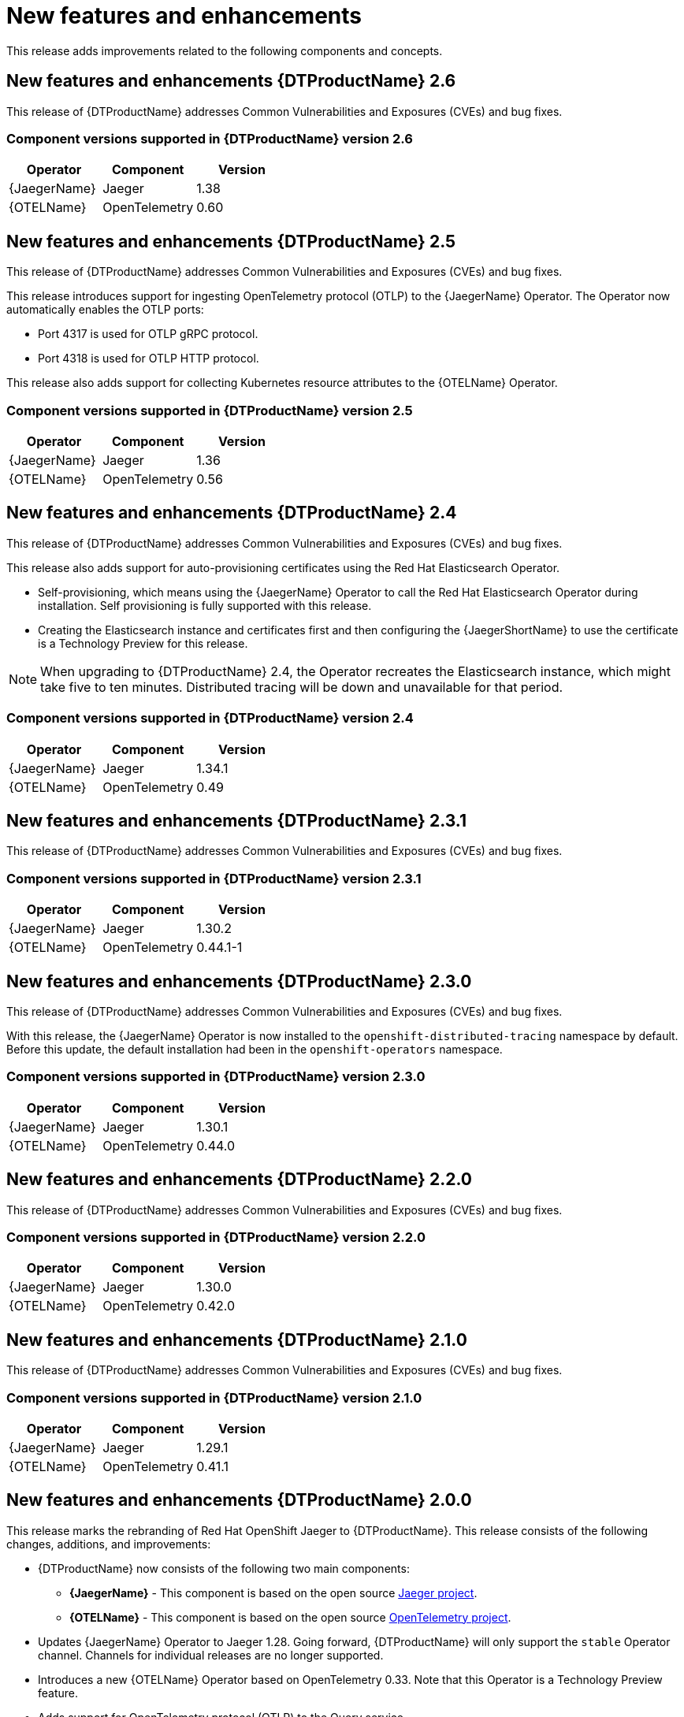 ////
Module included in the following assemblies:
- distributed-tracing-release-notes.adoc
////
////
Feature – Describe the new functionality available to the customer. For enhancements, try to describe as specifically as possible where the customer will see changes.
Reason – If known, include why has the enhancement been implemented (use case, performance, technology, etc.). For example, showcases integration of X with Y, demonstrates Z API feature, includes latest framework bug fixes.
Result – If changed, describe the current user experience.
////
:_content-type: REFERENCE
[id="distr-tracing-rn-new-features_{context}"]
= New features and enhancements

This release adds improvements related to the following components and concepts.

== New features and enhancements {DTProductName} 2.6

This release of {DTProductName} addresses Common Vulnerabilities and Exposures (CVEs) and bug fixes.

=== Component versions supported in {DTProductName} version 2.6

[options="header"]
|===
|Operator |Component |Version
|{JaegerName}
|Jaeger
|1.38

|{OTELName}
|OpenTelemetry
|0.60
|===

== New features and enhancements {DTProductName} 2.5

This release of {DTProductName} addresses Common Vulnerabilities and Exposures (CVEs) and bug fixes.

This release introduces support for ingesting OpenTelemetry protocol (OTLP) to the {JaegerName} Operator. The Operator now automatically enables the OTLP ports:

* Port 4317 is used for OTLP gRPC protocol.
* Port 4318 is used for OTLP HTTP protocol.

This release also adds support for collecting Kubernetes resource attributes to the {OTELName} Operator.

=== Component versions supported in {DTProductName} version 2.5

[options="header"]
|===
|Operator |Component |Version
|{JaegerName}
|Jaeger
|1.36

|{OTELName}
|OpenTelemetry
|0.56
|===


== New features and enhancements {DTProductName} 2.4

This release of {DTProductName} addresses Common Vulnerabilities and Exposures (CVEs) and bug fixes.

This release also adds support for auto-provisioning certificates using the Red Hat Elasticsearch Operator.

* Self-provisioning, which means using the {JaegerName} Operator to call the Red Hat Elasticsearch Operator during installation. Self provisioning is fully supported with this release.
* Creating the Elasticsearch instance and certificates first and then configuring the {JaegerShortName} to use the certificate is a Technology Preview for this release.

[NOTE]
====
When upgrading to {DTProductName} 2.4, the Operator recreates the Elasticsearch instance, which might take five to ten minutes. Distributed tracing will be down and unavailable for that period.
====

=== Component versions supported in {DTProductName} version 2.4

[options="header"]
|===
|Operator |Component |Version
|{JaegerName}
|Jaeger
|1.34.1

|{OTELName}
|OpenTelemetry
|0.49
|===

== New features and enhancements {DTProductName} 2.3.1

This release of {DTProductName} addresses Common Vulnerabilities and Exposures (CVEs) and bug fixes.

=== Component versions supported in {DTProductName} version 2.3.1

[options="header"]
|===
|Operator |Component |Version
|{JaegerName}
|Jaeger
|1.30.2

|{OTELName}
|OpenTelemetry
|0.44.1-1
|===

== New features and enhancements {DTProductName} 2.3.0

This release of {DTProductName} addresses Common Vulnerabilities and Exposures (CVEs) and bug fixes.

With this release, the {JaegerName} Operator is now installed to the `openshift-distributed-tracing` namespace by default. Before this update, the default installation had been in the `openshift-operators` namespace.

=== Component versions supported in {DTProductName} version 2.3.0

[options="header"]
|===
|Operator |Component |Version
|{JaegerName}
|Jaeger
|1.30.1

|{OTELName}
|OpenTelemetry
|0.44.0
|===

== New features and enhancements {DTProductName} 2.2.0

This release of {DTProductName} addresses Common Vulnerabilities and Exposures (CVEs) and bug fixes.

=== Component versions supported in {DTProductName} version 2.2.0

[options="header"]
|===
|Operator |Component |Version
|{JaegerName}
|Jaeger
|1.30.0

|{OTELName}
|OpenTelemetry
|0.42.0
|===

== New features and enhancements {DTProductName} 2.1.0

This release of {DTProductName} addresses Common Vulnerabilities and Exposures (CVEs) and bug fixes.

=== Component versions supported in {DTProductName} version 2.1.0

[options="header"]
|===
|Operator |Component |Version
|{JaegerName}
|Jaeger
|1.29.1

|{OTELName}
|OpenTelemetry
|0.41.1
|===

== New features and enhancements {DTProductName} 2.0.0

This release marks the rebranding of Red Hat OpenShift Jaeger to {DTProductName}. This release consists of the following changes, additions, and improvements:

* {DTProductName} now consists of the following two main components:

** *{JaegerName}* - This component is based on the open source link:https://www.jaegertracing.io/[Jaeger project].

** *{OTELName}* - This component is based on the open source link:https://opentelemetry.io/[OpenTelemetry project].

* Updates {JaegerName} Operator to Jaeger 1.28. Going forward, {DTProductName} will only support the `stable` Operator channel. Channels for individual releases are no longer supported.

* Introduces a new {OTELName} Operator based on OpenTelemetry 0.33. Note that this Operator is a Technology Preview feature.

* Adds support for OpenTelemetry protocol (OTLP) to the Query service.

* Introduces a new distributed tracing icon that appears in the OpenShift OperatorHub.

* Includes rolling updates to the documentation to support the name change and new features.

This release also addresses Common Vulnerabilities and Exposures (CVEs) and bug fixes.

=== Component versions supported in {DTProductName} version 2.0.0

[options="header"]
|===
|Operator |Component |Version
|{JaegerName}
|Jaeger
|1.28.0

|{OTELName}
|OpenTelemetry
|0.33.0
|===

